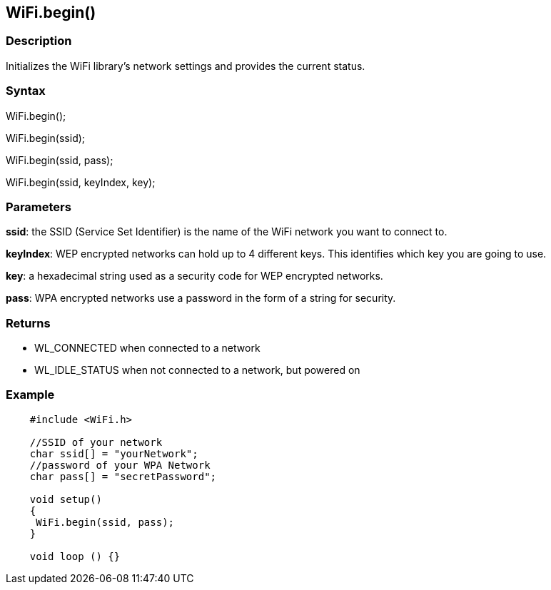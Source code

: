 == WiFi.begin() ==

=== Description ===

Initializes the WiFi library's network
settings and provides the current status.

=== Syntax ===

WiFi.begin();

WiFi.begin(ssid);

WiFi.begin(ssid, pass);

WiFi.begin(ssid, keyIndex, key);

=== Parameters ===

**ssid**: the SSID (Service Set Identifier) is the name of the WiFi network you want to connect to.

**keyIndex**: WEP encrypted networks can hold up to 4 different keys. This identifies which key you are going to use.

**key**: a hexadecimal string used as a security code for WEP encrypted networks.

**pass**: WPA encrypted networks use a password in the form of a string for security.

=== Returns ===

-   WL_CONNECTED when connected to a network
-   WL_IDLE_STATUS when not connected to a network, but powered on

=== Example ===
[source,arduino]
----
    #include <WiFi.h>

    //SSID of your network 
    char ssid[] = "yourNetwork";
    //password of your WPA Network 
    char pass[] = "secretPassword";

    void setup()
    {
     WiFi.begin(ssid, pass);
    }

    void loop () {}
----